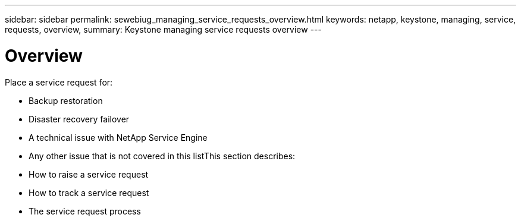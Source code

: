 ---
sidebar: sidebar
permalink: sewebiug_managing_service_requests_overview.html
keywords: netapp, keystone, managing, service, requests, overview,
summary: Keystone managing service requests overview
---

= Overview
:hardbreaks:
:nofooter:
:icons: font
:linkattrs:
:imagesdir: ./media/

//
// This file was created with NDAC Version 2.0 (August 17, 2020)
//
// 2020-10-20 10:59:40.000190
//

[.lead]
Place a service request for:

* Backup restoration
* Disaster recovery failover
* A technical issue with NetApp Service Engine
* Any other issue that is not covered in this listThis section describes:

* How to raise a service request
* How to track a service request
* The service request process
